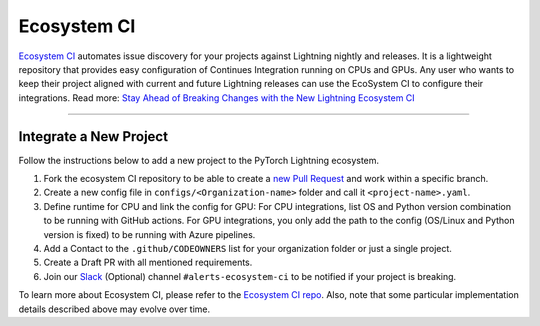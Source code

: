 Ecosystem CI
============

`Ecosystem CI <https://github.com/PyTorchLightning/ecosystem-ci>`_ automates issue discovery for your projects against Lightning nightly and releases.
It is a lightweight repository that provides easy configuration of Continues Integration running on CPUs and GPUs.
Any user who wants to keep their project aligned with current and future Lightning releases can use the EcoSystem CI to configure their integrations.
Read more: `Stay Ahead of Breaking Changes with the New Lightning Ecosystem CI <https://devblog.pytorchlightning.ai/stay-ahead-of-breaking-changes-with-the-new-lightning-ecosystem-ci-b7e1cf78a6c7>`_

--------------

***********************
Integrate a New Project
***********************

Follow the instructions below to add a new project to the PyTorch Lightning ecosystem.

1. Fork the ecosystem CI repository to be able to create a `new Pull Request <https://docs.github.com/en/pull-requests/collaborating-with-pull-requests/proposing-changes-to-your-work-with-pull-requests/creating-a-pull-request-from-a-fork>`_ and work within a specific branch.
2. Create a new config file in ``configs/<Organization-name>`` folder and call it ``<project-name>.yaml``.
3. Define runtime for CPU and link the config for GPU:
   For CPU integrations, list OS and Python version combination to be running with GitHub actions.
   For GPU integrations, you only add the path to the config (OS/Linux and Python version is fixed) to be running with Azure pipelines.
4. Add a Contact to the ``.github/CODEOWNERS`` list for your organization folder or just a single project.
5. Create a Draft PR with all mentioned requirements.
6. Join our `Slack <https://join.slack.com/t/pytorch-lightning/shared_invite/zt-pw5v393p-qRaDgEk24~EjiZNBpSQFgQ>`_ (Optional) channel ``#alerts-ecosystem-ci`` to be notified if your project is breaking.


To learn more about Ecosystem CI, please refer to the `Ecosystem CI repo <https://github.com/PyTorchLightning/ecosystem-ci>`_.
Also, note that some particular implementation details described above may evolve over time.
